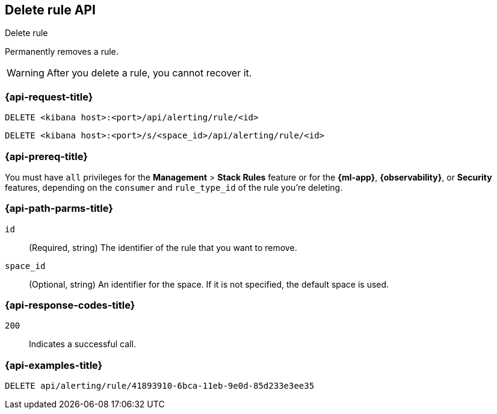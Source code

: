 [[delete-rule-api]]
== Delete rule API
++++
<titleabbrev>Delete rule</titleabbrev>
++++

Permanently removes a rule.

WARNING: After you delete a rule, you cannot recover it.

[[delete-rule-api-request]]
=== {api-request-title}

`DELETE <kibana host>:<port>/api/alerting/rule/<id>`

`DELETE <kibana host>:<port>/s/<space_id>/api/alerting/rule/<id>`

=== {api-prereq-title}

You must have `all` privileges for the *Management* > *Stack Rules* feature or
for the *{ml-app}*, *{observability}*, or *Security* features, depending on the
`consumer` and `rule_type_id` of the rule you're deleting.

[[delete-rule-api-path-params]]
=== {api-path-parms-title}

`id`::
(Required, string) The identifier of the rule that you want to remove.

`space_id`::
(Optional, string) An identifier for the space. If it is not specified, the
default space is used.

[[delete-rule-api-response-codes]]
=== {api-response-codes-title}

`200`::
Indicates a successful call.

=== {api-examples-title}

[source,sh]
--------------------------------------------------
DELETE api/alerting/rule/41893910-6bca-11eb-9e0d-85d233e3ee35
--------------------------------------------------
// KIBANA
